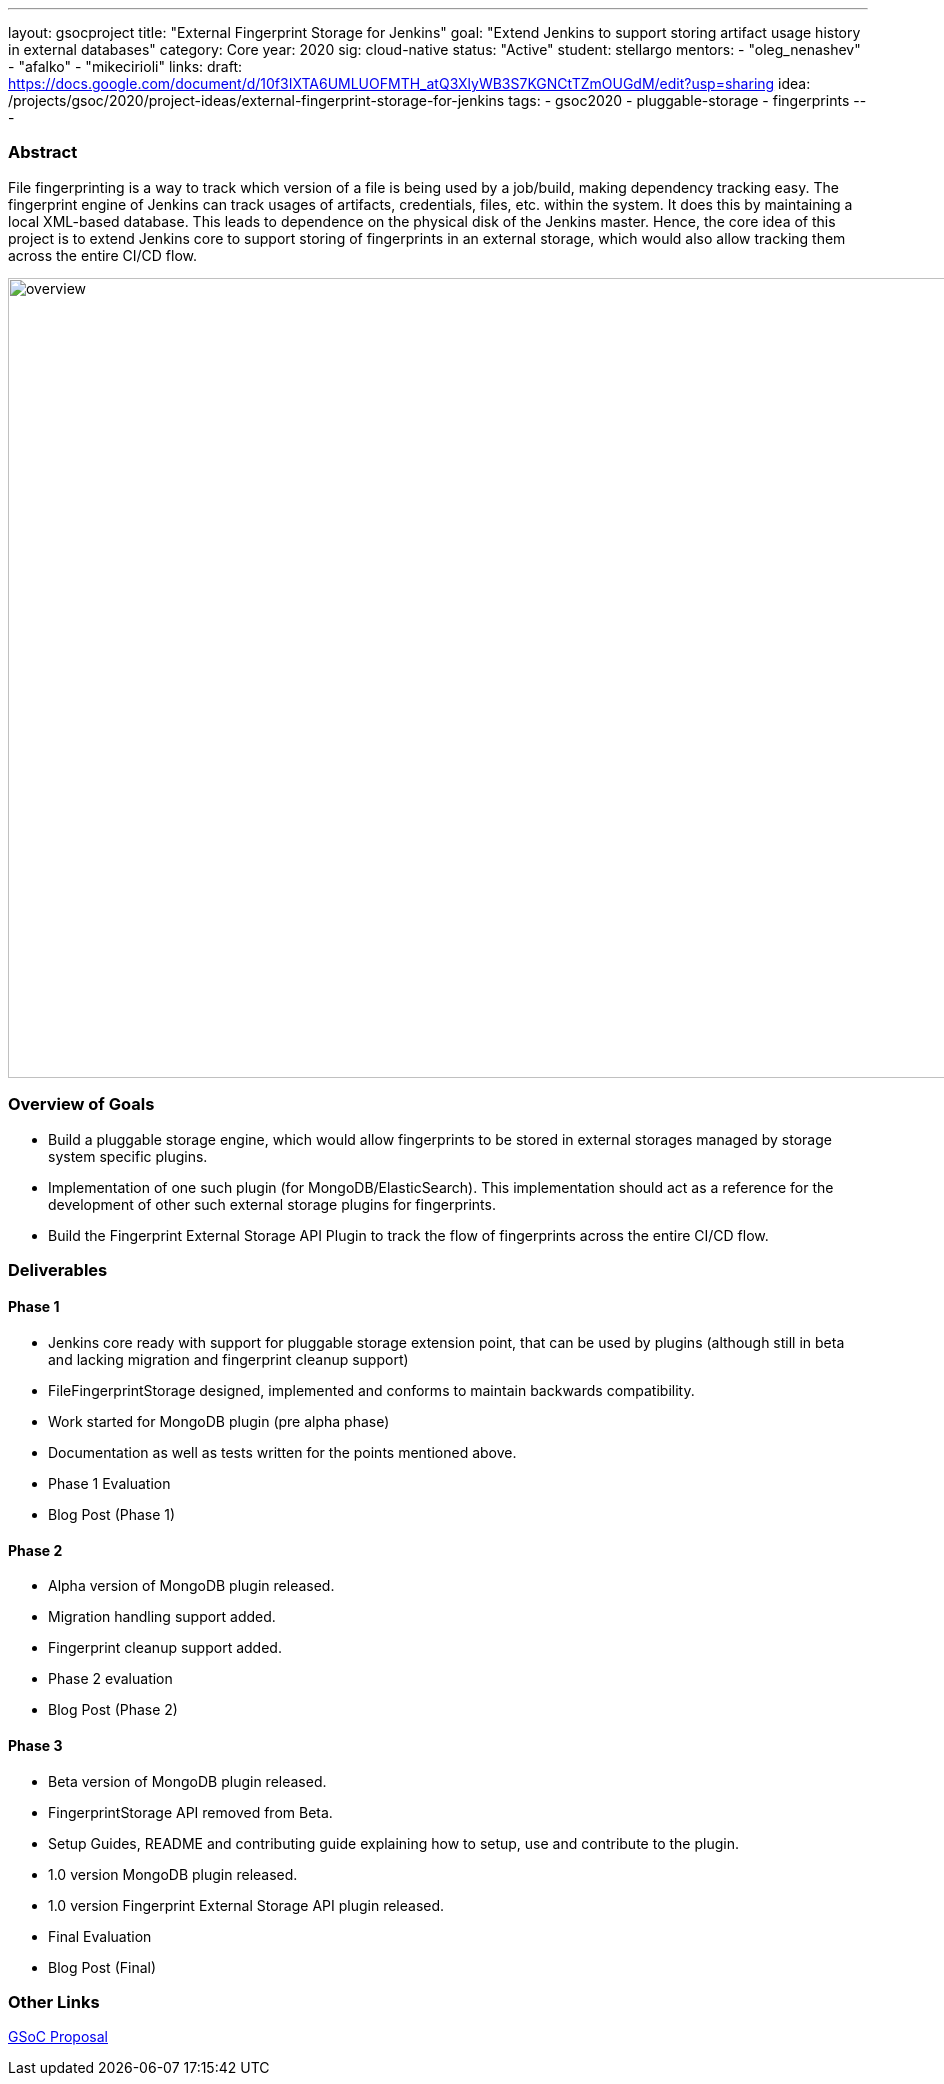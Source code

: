 ---
layout: gsocproject
title: "External Fingerprint Storage for Jenkins"
goal: "Extend Jenkins to support storing artifact usage history in external databases"
category: Core
year: 2020
sig: cloud-native
status: "Active"
student: stellargo
mentors:
- "oleg_nenashev"
- "afalko"
- "mikecirioli"
links:
  draft: https://docs.google.com/document/d/10f3IXTA6UMLUOFMTH_atQ3XlyWB3S7KGNCtTZmOUGdM/edit?usp=sharing
  idea: /projects/gsoc/2020/project-ideas/external-fingerprint-storage-for-jenkins
tags:
- gsoc2020
- pluggable-storage
- fingerprints
---

=== Abstract

File fingerprinting is a way to track which version of a file is being used by a job/build, making dependency tracking easy. The fingerprint engine of Jenkins can track usages of artifacts, credentials, files, etc. within the system. It does this by maintaining a local XML-based database. This leads to dependence on the physical disk of the Jenkins master. Hence, the core idea of this project is to extend Jenkins core to support storing of fingerprints in an external storage, which would also allow tracking them across the entire CI/CD flow.

image:/images/post-images/gsoc-external-fingerprint-storage-for-jenkins/overview.png[title="External Fingerprint Storage for Jenkins Overview" role="center" width=1000,height=800]

=== Overview of Goals

* Build a pluggable storage engine, which would allow fingerprints to be stored in external storages managed by storage system specific plugins.

* Implementation of one such plugin (for MongoDB/ElasticSearch). This implementation should act as a reference for the development of other such external storage plugins for fingerprints.

* Build the Fingerprint External Storage API Plugin to track the flow of fingerprints across the entire CI/CD flow.

=== Deliverables

==== Phase 1

* Jenkins core ready with support for pluggable storage extension point, that can be used by plugins (although still in beta and lacking migration and fingerprint cleanup support)
* FileFingerprintStorage designed, implemented and conforms to maintain backwards compatibility.
* Work started for MongoDB plugin (pre alpha phase)
* Documentation as well as tests written for the points mentioned above.
* Phase 1 Evaluation
* Blog Post (Phase 1)

==== Phase 2

* Alpha version of MongoDB plugin released.
* Migration handling support added.
* Fingerprint cleanup support added.
* Phase 2 evaluation
* Blog Post (Phase 2)

==== Phase 3

* Beta version of MongoDB plugin released.
* FingerprintStorage API removed from Beta.
* Setup Guides, README and contributing guide explaining how to setup, use and contribute to the plugin.
* 1.0 version MongoDB plugin released.
* 1.0 version Fingerprint External Storage API plugin released.
* Final Evaluation
* Blog Post (Final)

=== Other Links

https://docs.google.com/document/d/10f3IXTA6UMLUOFMTH_atQ3XlyWB3S7KGNCtTZmOUGdM/edit#[GSoC Proposal]
